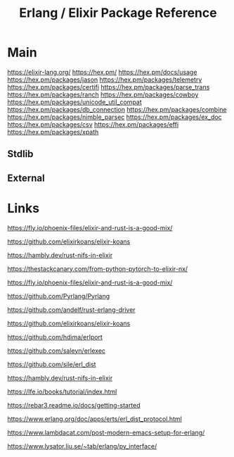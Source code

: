 #+TITLE: Erlang / Elixir Package Reference
#+STARTUP: packages

* Main

https://elixir-lang.org/
https://hex.pm/
https://hex.pm/docs/usage
https://hex.pm/packages/jason
https://hex.pm/packages/telemetry
https://hex.pm/packages/certifi
https://hex.pm/packages/parse_trans
https://hex.pm/packages/ranch
https://hex.pm/packages/cowboy
https://hex.pm/packages/unicode_util_compat
https://hex.pm/packages/db_connection
https://hex.pm/packages/combine
https://hex.pm/packages/nimble_parsec
https://hex.pm/packages/ex_doc
https://hex.pm/packages/csv
https://hex.pm/packages/effi
https://hex.pm/packages/xpath

** Stdlib


** External
* Links

https://fly.io/phoenix-files/elixir-and-rust-is-a-good-mix/

https://github.com/elixirkoans/elixir-koans

https://hambly.dev/rust-nifs-in-elixir

https://thestackcanary.com/from-python-pytorch-to-elixir-nx/

https://fly.io/phoenix-files/elixir-and-rust-is-a-good-mix/

https://github.com/Pyrlang/Pyrlang

https://github.com/andelf/rust-erlang-driver

https://github.com/elixirkoans/elixir-koans

https://github.com/hdima/erlport

https://github.com/saleyn/erlexec

https://github.com/sile/erl_dist

https://hambly.dev/rust-nifs-in-elixir

https://lfe.io/books/tutorial/index.html

https://rebar3.readme.io/docs/getting-started

https://www.erlang.org/doc/apps/erts/erl_dist_protocol.html

https://www.lambdacat.com/post-modern-emacs-setup-for-erlang/

https://www.lysator.liu.se/~tab/erlang/py_interface/
